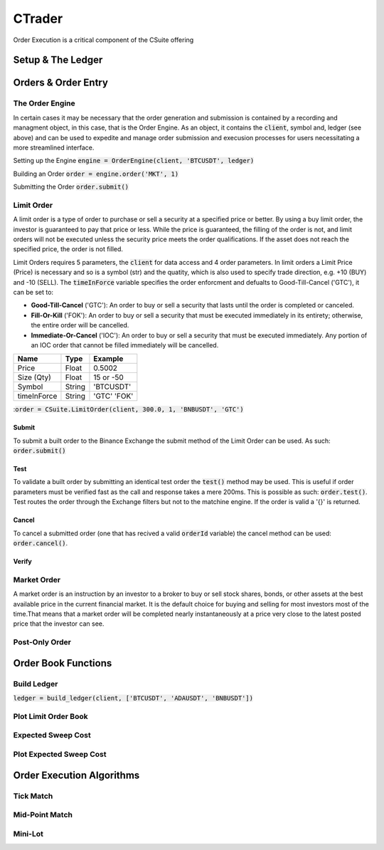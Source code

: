 CTrader
=================
Order Execution is a critical component of the CSuite offering

Setup & The Ledger
-------------------

Orders & Order Entry
---------------------

The Order Engine
*****************
In certain cases it may be necessary that the order generation and submission is contained by a recording and managment object, in this case, that is the Order Engine.
As an object, it contains the :code:`client`, symbol and, ledger (see above) and can be used to expedite and manage order submission and execusion processes for users necessitating a more streamlined interface.

Setting up the Engine
:code:`engine = OrderEngine(client, 'BTCUSDT', ledger)`

Building an Order
:code:`order = engine.order('MKT', 1)`

Submitting the Order
:code:`order.submit()`

Limit Order
************
A limit order is a type of order to purchase or sell a security at a specified price or better. 
By using a buy limit order, the investor is guaranteed to pay that price or less. While the price is guaranteed, 
the filling of the order is not, and limit orders will not be executed unless the security price meets the 
order qualifications. If the asset does not reach the specified price, the order is not filled.

Limit Orders requires 5 parameters, the :code:`client` for data access and 4 order parameters. In limit orders a Limit Price (Price) is necessary
and so is a symbol (str) and the quatity, which is also used to specify trade direction, e.g. +10 (BUY) and -10 (SELL). 
The :code:`timeInForce` variable specifies the order enforcment and defualts to Good-Till-Cancel ('GTC'), it can be set to:

* **Good-Till-Cancel** ('GTC'): An order to buy or sell a security that lasts until the order is completed or canceled.
* **Fill-Or-Kill** ('FOK'): An order to buy or sell a security that must be executed immediately in its entirety; otherwise, the entire order will be cancelled.
* **Immediate-Or-Cancel** ('IOC'): An order to buy or sell a security that must be executed immediately. Any portion of an IOC order that cannot be filled immediately will be cancelled.
 
+------------+------------+-----------+
| **Name**   | **Type**   |**Example**|
+------------+------------+-----------+
| Price      | Float      | 0.5002    |
+------------+------------+-----------+
| Size (Qty) | Float      | 15 or -50 |
+------------+------------+-----------+
| Symbol     | String     | 'BTCUSDT' |
+------------+------------+-----------+
| timeInForce| String     |'GTC' 'FOK'|
+------------+------------+-----------+


::code:`order = CSuite.LimitOrder(client, 300.0, 1, 'BNBUSDT', 'GTC')`

Submit
^^^^^^
To submit a built order to the Binance Exchange the submit method of the Limit Order can be used. As such: :code:`order.submit()`

Test
^^^^^
To validate a built order by submitting an identical test order the :code:`test()` method may be used. This is useful if order parameters must be verified fast
as the call and response takes a mere 200ms. This is possible as such: :code:`order.test()`.
Test routes the order through the Exchange filters but not to the matchine engine. If the order is valid a '{}' is returned.

Cancel
^^^^^^
To cancel a submitted order (one that has recived a valid :code:`orderId` variable) the cancel method can be used: :code:`order.cancel()`.

Verify
^^^^^^

Market Order
************
A market order is an instruction by an investor to a broker to buy or sell stock shares, bonds, or other assets at the best available price in the current financial market.
It is the default choice for buying and selling for most investors most of the time.That means that a market order will be completed nearly instantaneously at a price very 
close to the latest posted price that the investor can see.


Post-Only Order
****************

Order Book Functions
---------------------

Build Ledger
*************
:code:`ledger = build_ledger(client, ['BTCUSDT', 'ADAUSDT', 'BNBUSDT'])`

Plot Limit Order Book
**********************

Expected Sweep Cost 
*********************

Plot Expected Sweep Cost
*************************

Order Execution Algorithms
---------------------------

Tick Match
***********

Mid-Point Match
***************

Mini-Lot
********
